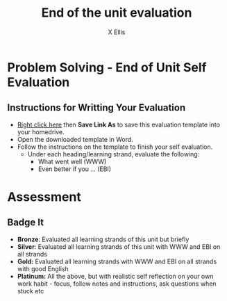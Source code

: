 #+STARTUP:indent
#+HTML_HEAD: <link rel="stylesheet" type="text/css" href="css/styles.css"/>
#+HTML_HEAD_EXTRA: <link href='http://fonts.googleapis.com/css?family=Ubuntu+Mono|Ubuntu' rel='stylesheet' type='text/css'>
#+HTML_HEAD_EXTRA: <script src="http://ajax.googleapis.com/ajax/libs/jquery/1.9.1/jquery.min.js" type="text/javascript"></script>
#+HTML_HEAD_EXTRA: <script src="js/navbar.js" type="text/javascript"></script>
#+HTML_HEAD_EXTRA: <script src="js/strikeThrough.js" type="text/javascript"></script>
#+OPTIONS: f:nil author:AUTHOR num:1 creator:AUTHOR timestamp:nil toc:nil html-style:nil html-postamble:nil
#+TITLE: End of the unit evaluation
#+AUTHOR: X Ellis

#+BEGIN_HTML
<!--
<div id="underlay" onclick="underlayoff()">
</div>
<div id="overlay" onclick="overlayoff()">
</div>
<div id=overlayMenu>
<p onclick="overlayon('hsla(0, 0%, 50%, 0.5)')">Grey overlay</p>
<p onclick="underlayon('hsla(300,100%,50%, 0.3)')">Pink</p>
<p onclick="underlayon('hsla(80, 90%, 40%, 0.4)')">Green</p>
<p onclick="underlayon('hsla(240,100%,50%,0.2)')">Blue</p>
<p onclick="underlayon('hsla(40,100%,50%,0.3)')">Cream</p>
<p onclick="underlayon('hsla(300,100%,40%,0.3)')">Liliac</p>
<p onclick="underlayon('hsla(300,100%,25%,0.3)')">Purple</p>
<p onclick="underlayon('hsla(60,100%,50%,0.3)')">Yellow</p>
</div>
-->

#+END_HTML

* COMMENT Use as a template
:PROPERTIES:
:HTML_CONTAINER_CLASS: activity
:END:
** Learn It
:PROPERTIES:
:HTML_CONTAINER_CLASS: learn
:END:

** Research It
:PROPERTIES:
:HTML_CONTAINER_CLASS: research
:END:

** Design It
:PROPERTIES:
:HTML_CONTAINER_CLASS: design
:END:

** Build It
:PROPERTIES:
:HTML_CONTAINER_CLASS: build
:END:

** Test It
:PROPERTIES:
:HTML_CONTAINER_CLASS: test
:END:

** Run It
:PROPERTIES:
:HTML_CONTAINER_CLASS: run
:END:

** Document It
:PROPERTIES:
:HTML_CONTAINER_CLASS: document
:END:

** Code It
:PROPERTIES:
:HTML_CONTAINER_CLASS: code
:END:

** Program It
:PROPERTIES:
:HTML_CONTAINER_CLASS: program
:END:

** Try It
:PROPERTIES:
:HTML_CONTAINER_CLASS: try
:END:

** Badge It
:PROPERTIES:
:HTML_CONTAINER_CLASS: badge
:END:

** Save It
:PROPERTIES:
:HTML_CONTAINER_CLASS: save
:END:

* Problem Solving - End of Unit Self Evaluation
:PROPERTIES:
:HTML_CONTAINER_CLASS: activity
:END:

** Instructions for Writting Your Evaluation
:PROPERTIES:
:HTML_CONTAINER_CLASS: try
:END:
- [[./doc/ProblemSolving-EndofUnitEvaluation.docx][ Right click here]] then *Save Link As* to save this evaluation template into your homedrive.
- Open the downloaded template in Word.
- Follow the instructions on the template to finish your self evaluation.
  - Under each heading/learning strand, evaluate the following:
    - What went well (WWW)
    - Even better if you ... (EBI)
   
* Assessment
:PROPERTIES:
:HTML_CONTAINER_CLASS: activity
:END:

** Badge It
:PROPERTIES:
:HTML_CONTAINER_CLASS: badge
:END:
- *Bronze*:  Evaluated all learning strands of this unit but briefly
- *Silver*: Evaluated all learning strands of this unit with WWW and EBI on all strands
- *Gold:* Evaluated all learning strands with WWW and EBI on all strands with good English
- *Platinum:*  All the above, but with realistic self reflection on your own work habit - focus, follow notes and instructions, ask questions when stuck etc
